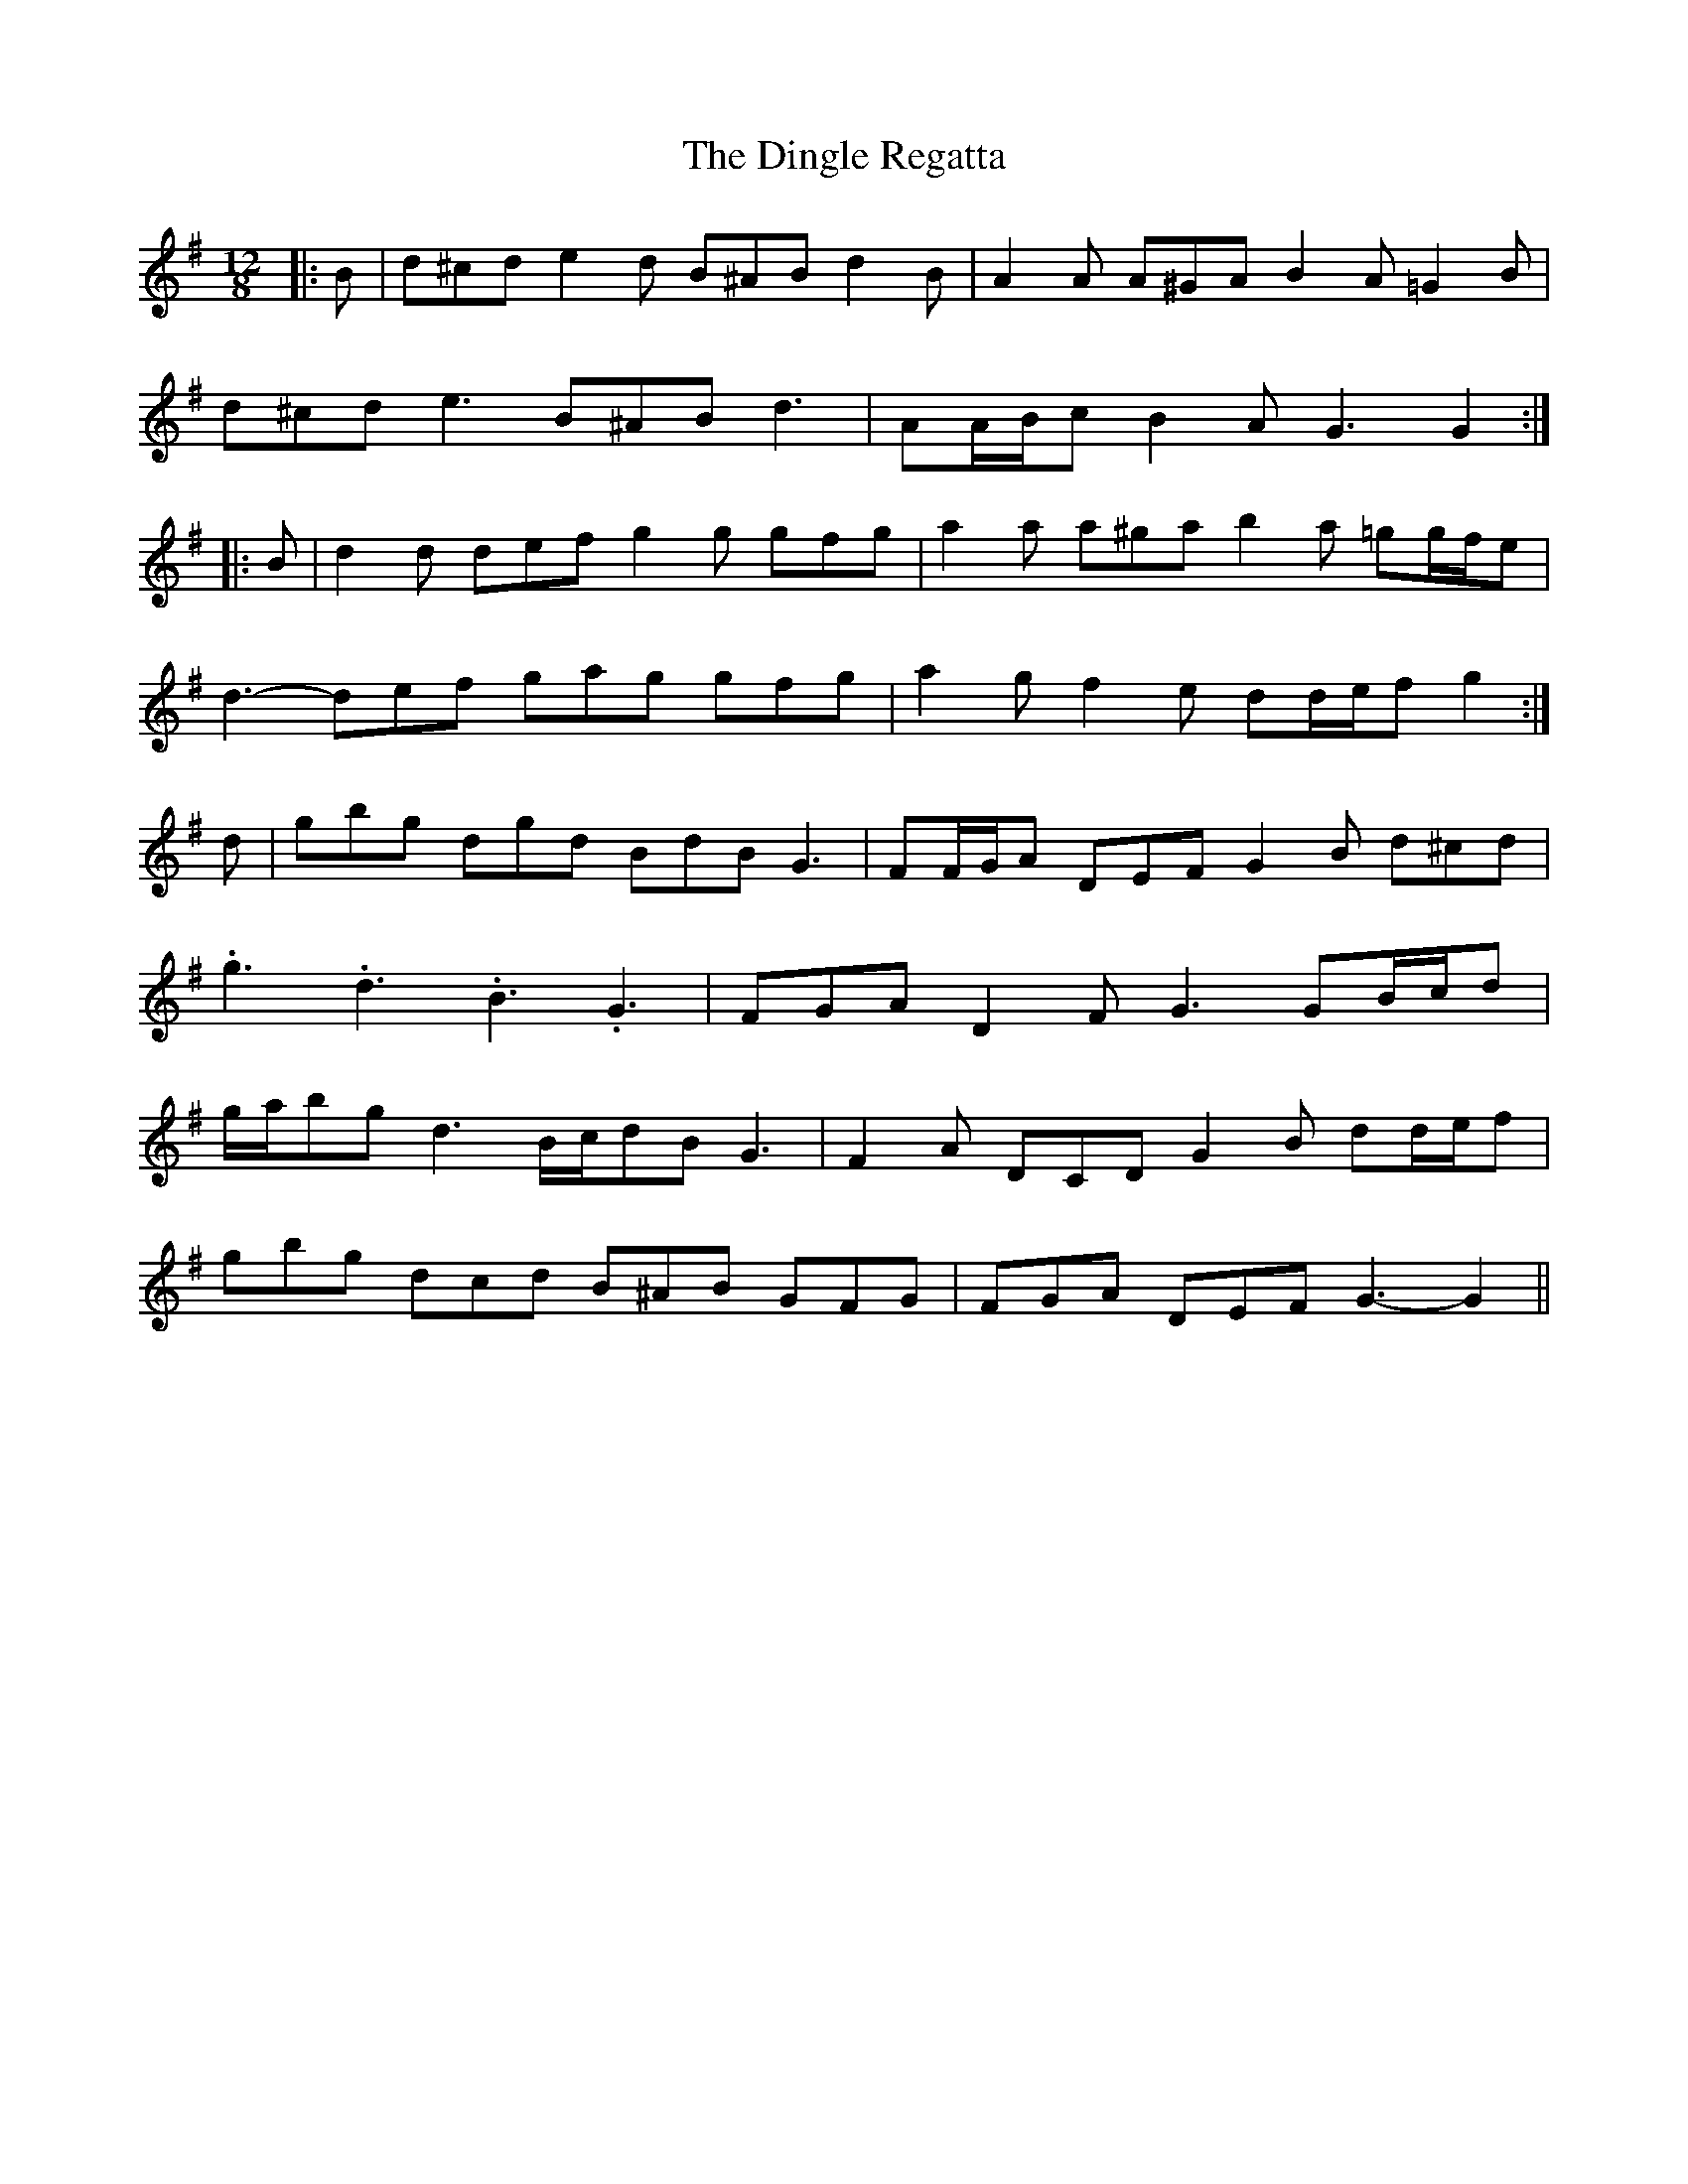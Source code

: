 X: 10155
T: Dingle Regatta, The
R: slide
M: 12/8
K: Gmajor
|:B|d^cd e2 d B^AB d2 B|A2 A A^GA B2 A =G2 B|
d^cd e3 B^AB d3|AA/B/c B2 A G3 G2:|
|:B|d2 d def g2 g gfg|a2 a a^ga b2 a =gg/f/e|
d3- def gag gfg|a2 g f2 e dd/e/f g2:|
d|gbg dgd BdB G3|FF/G/A DEF G2 B d^cd|
.g3 .d3 .B3 .G3|FGA D2 F G3 GB/c/d|
g/a/bg d3 B/c/dB G3|F2 A DCD G2 B dd/e/f|
gbg dcd B^AB GFG|FGA DEF G3- G2||

